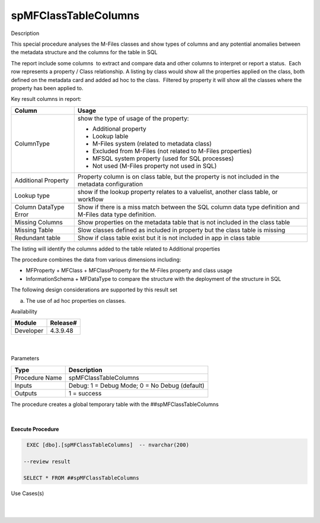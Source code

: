 spMFClassTableColumns
=====================

.. container:: confluence-information-macro has-no-icon confluence-information-macro-information

   Description

   .. container:: confluence-information-macro-body

      This special procedure analyses the M-Files classes and show types
      of columns and any potential anomalies between the metadata
      structure and the columns for the table in SQL

      The report include some columns  to extract and compare data and
      other columns to interpret or report a status.  Each row
      represents a property / Class relationship. A listing by class
      would show all the properties applied on the class, both defined
      on the metadata card and added ad hoc to the class.  Filtered by
      property it will show all the classes where the property has been
      applied to.

      Key result columns in report:

      .. container:: table-wrap

         ===================== ===========================================================================================================
         Column                Usage
         ===================== ===========================================================================================================
         ColumnType            show the type of usage of the property:
                              
                               -  Additional property
                               -  Lookup lable
                               -  M-Files system (related to metadata class)
                               -  Excluded from M-Files (not related to M-Files properties)
                               -  MFSQL system property (used for SQL processes)
                               -  Not used (M-Files property not used in SQL)
         Additional Property   Property column is on class table, but the property is not included in the metadata configuration
         Lookup type           show if the lookup property relates to a valuelist, another class table, or workflow
         Column DataType Error Show if there is a miss match between the SQL column data type definition and M-Files data type definition.
         Missing Columns       Show properties on the metadata table that is not included in the class table
         Missing Table         Slow classes defined as included in property but the class table is missing
         Redundant table       Show if class table exist but it is not included in app in class table
         ===================== ===========================================================================================================

      The listing will identify the columns added to the table related
      to Additional properties

      The procedure combines the data from various dimensions including:

      -  MFProperty + MFClass + MFClassProperty for the M-Files property
         and class usage
      -  InformationSchema + MFDataType to compare the structure with
         the deployment of the structure in SQL

      The following design considerations are supported by this result
      set

      a) The use of ad hoc properties on classes.

.. container:: confluence-information-macro confluence-information-macro-information

   Availability

   .. container:: confluence-information-macro-body

      .. container:: table-wrap

         ========= ========
         Module    Release#
         ========= ========
         Developer 4.3.9.48
         ========= ========

.. container:: confluence-information-macro confluence-information-macro-tip

   .. container:: confluence-information-macro-body

      | 

.. container:: confluence-information-macro confluence-information-macro-warning

   .. container:: confluence-information-macro-body

      | 

.. container:: confluence-information-macro confluence-information-macro-information

   Parameters

   .. container:: confluence-information-macro-body

      .. container:: table-wrap

         ============== =============================================
         Type           Description
         ============== =============================================
         Procedure Name spMFClassTableColumns
         Inputs         Debug: 1 = Debug Mode; 0 = No Debug (default)
         Outputs        1 = success
         ============== =============================================

      The procedure creates a global temporary table with the
      ##spMFClassTableColumns

| 

| 

.. container:: code panel pdl

   .. container:: codeHeader panelHeader pdl

      **Execute Procedure**

   .. container:: codeContent panelContent pdl

      .. code:: sql

          EXEC [dbo].[spMFClassTableColumns]  -- nvarchar(200)

         --review result

         SELECT * FROM ##spMFClassTableColumns 

.. container:: confluence-information-macro confluence-information-macro-information

   Use Cases(s)

   .. container:: confluence-information-macro-body

      | 

| 
